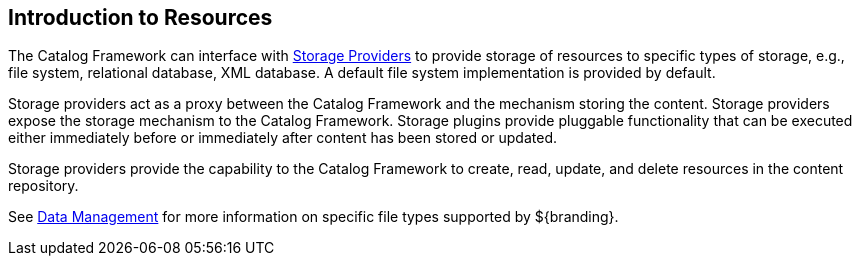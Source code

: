 :type: coreConcept
:status: published
:title: Introduction to Resources
:order: 04

== {title}

The Catalog Framework can interface with <<_storage_providers,Storage Providers>> to provide storage of resources to specific types of storage, e.g., file system, relational database, XML database.
A default file system implementation is provided by default.

Storage providers act as a proxy between the Catalog Framework and the mechanism storing the content.
Storage providers expose the storage mechanism to the Catalog Framework.
Storage plugins provide pluggable functionality that can be executed either immediately before or immediately after content has been stored or updated.

Storage providers provide the capability to the Catalog Framework to create, read, update, and delete resources in the content repository.

See <<_data_management,Data Management>> for more information on specific file types supported by ${branding}.
